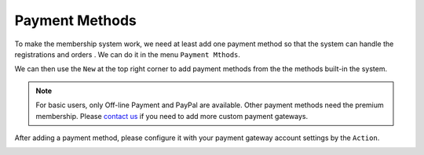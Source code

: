 Payment Methods
**********************

To make the membership system work, we need at least add one payment method so that the system can handle the registrations and orders
. We can do it in the menu ``Payment Mthods``.

.. image:: https://cdn.dream-true.com/images/Tutorials/103_Payment_Methods.jpg
   :target: https://cdn.dream-true.com/images/Tutorials/103_Payment_Methods.jpg

We can then use the ``New`` at the top right corner to add payment methods from the the methods built-in the system.

.. image:: https://cdn.dream-true.com/images/Tutorials/104_Add_Payment_Method.jpg

.. note:: For basic users, only Off-line Payment and PayPal are available. Other payment methods need the premium membership. Please `contact us`_ if you need to add more custom payment gateways.

After adding a payment method, please configure it with your payment gateway account settings by the ``Action``.

.. image:: https://cdn.dream-true.com/images/Tutorials/105_Configure_PayPal.jpg

.. _contact us: https://dream-true.com